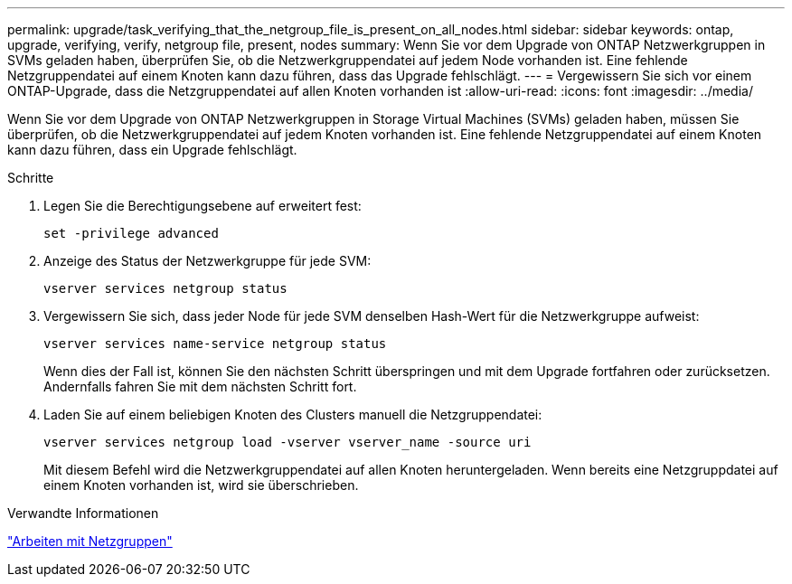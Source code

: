 ---
permalink: upgrade/task_verifying_that_the_netgroup_file_is_present_on_all_nodes.html 
sidebar: sidebar 
keywords: ontap, upgrade, verifying, verify, netgroup file, present, nodes 
summary: Wenn Sie vor dem Upgrade von ONTAP Netzwerkgruppen in SVMs geladen haben, überprüfen Sie, ob die Netzwerkgruppendatei auf jedem Node vorhanden ist. Eine fehlende Netzgruppendatei auf einem Knoten kann dazu führen, dass das Upgrade fehlschlägt. 
---
= Vergewissern Sie sich vor einem ONTAP-Upgrade, dass die Netzgruppendatei auf allen Knoten vorhanden ist
:allow-uri-read: 
:icons: font
:imagesdir: ../media/


[role="lead"]
Wenn Sie vor dem Upgrade von ONTAP Netzwerkgruppen in Storage Virtual Machines (SVMs) geladen haben, müssen Sie überprüfen, ob die Netzwerkgruppendatei auf jedem Knoten vorhanden ist. Eine fehlende Netzgruppendatei auf einem Knoten kann dazu führen, dass ein Upgrade fehlschlägt.

.Schritte
. Legen Sie die Berechtigungsebene auf erweitert fest:
+
[source, cli]
----
set -privilege advanced
----
. Anzeige des Status der Netzwerkgruppe für jede SVM:
+
[source, cli]
----
vserver services netgroup status
----
. Vergewissern Sie sich, dass jeder Node für jede SVM denselben Hash-Wert für die Netzwerkgruppe aufweist:
+
[source, cli]
----
vserver services name-service netgroup status
----
+
Wenn dies der Fall ist, können Sie den nächsten Schritt überspringen und mit dem Upgrade fortfahren oder zurücksetzen. Andernfalls fahren Sie mit dem nächsten Schritt fort.

. Laden Sie auf einem beliebigen Knoten des Clusters manuell die Netzgruppendatei:
+
[source, cli]
----
vserver services netgroup load -vserver vserver_name -source uri
----
+
Mit diesem Befehl wird die Netzwerkgruppendatei auf allen Knoten heruntergeladen. Wenn bereits eine Netzgruppdatei auf einem Knoten vorhanden ist, wird sie überschrieben.



.Verwandte Informationen
link:../nfs-config/work-netgroups-task.html["Arbeiten mit Netzgruppen"]
